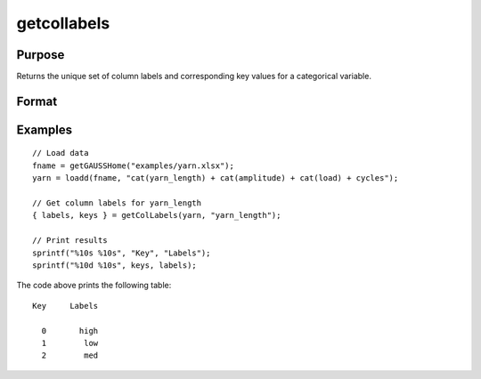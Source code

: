 
getcollabels
==============================================

Purpose
----------------

Returns the unique set of column labels and corresponding key values for a categorical variable.

Format
----------------
.. function:: { labels, keys } = getColLabels(X, columns)

    :param X: data with metadata.
    :type X: NxK dataframe

    :param columns: Name or index of the categorical variable in *X* to get labels from.
    :type columns: scalar or string

    :return labels: Categorical labels assigned to variables specified by *columns*.
    :rtype labels: string array

    :return keys: Integer key values corresponding to categorical labels assigned to the variables in *X* specified by *columns*.
    :rtype keys: vector

Examples
----------------

::

  // Load data
  fname = getGAUSSHome("examples/yarn.xlsx");
  yarn = loadd(fname, "cat(yarn_length) + cat(amplitude) + cat(load) + cycles");

  // Get column labels for yarn_length
  { labels, keys } = getColLabels(yarn, "yarn_length");

  // Print results
  sprintf("%10s %10s", "Key", "Labels");
  sprintf("%10d %10s", keys, labels);

The code above prints the following table:

::

      Key     Labels

        0       high
        1        low
        2        med

.. seealso:: Functions :func:`setColLabels`

